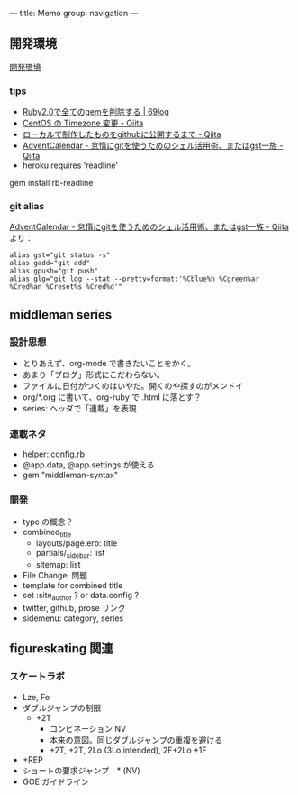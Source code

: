 ---
title: Memo
group: navigation
---

** 開発環境
[[file:~/vagrant/centos65/source/site/source/development-environment.html.org][開発環境]]
  
*** tips
- [[http://kazu69.net/blog/memo/2026][Ruby2.0で全てのgemを削除する | 69log]]
- [[http://qiita.com/snaka/items/a291423d6ceac9f091a7][CentOS の Timezone 変更 - Qiita]]
- [[http://qiita.com/one-a/items/d0f39401404fafb72bee][ローカルで制作したものをgithubに公開するまで - Qiita]]
- [[http://qiita.com/hash/items/1f01aa09ccf148542f21][AdventCalendar - 怠惰にgitを使うためのシェル活用術、またはgst一族 - Qiita]]
- heroku requires 'readline'
gem install rb-readline


*** git alias
[[http://qiita.com/hash/items/1f01aa09ccf148542f21][AdventCalendar - 怠惰にgitを使うためのシェル活用術、またはgst一族 - Qiita]] より：

#+BEGIN_SRC 
alias gst="git status -s"
alias gadd="git add"
alias gpush="git push"
alias glg="git log --stat --pretty=format:'%Cblue%h %Cgreen%ar %Cred%an %Creset%s %Cred%d'"
#+END_SRC


** middleman series
*** 設計思想
- とりあえず、org-mode で書きたいことをかく。
- あまり「ブログ」形式にこだわらない。
- ファイルに日付がつくのはいやだ。開くのや探すのがメンドイ
- org/*.org に書いて、org-ruby で .html に落とす？
- series: ヘッダで「連載」を表現

*** 連載ネタ
- helper: config.rb
- @app.data, @app.settings が使える
- gem "middleman-syntax"

*** 開発
- type の概念？
- combined_title
  - layouts/page.erb:   title
  - partials/_sidebar: list
  - sitemap: list
- File Change: 問題
- template for combined title
- set :site_author ? or data.config ?
- twitter, github, prose リンク
- sidemenu: category, series

** figureskating 関連
*** スケートラボ

- Lze, Fe
- ダブルジャンプの制限
 - +2T
  - コンビネーション NV
  -  本来の意図。同じダブルジャンプの重複を避ける
  - +2T, +2T,  2Lo (3Lo intended), 2F+2Lo +1F
- +REP
- ショートの要求ジャンプ　* (NV)
- GOE ガイドライン
    






